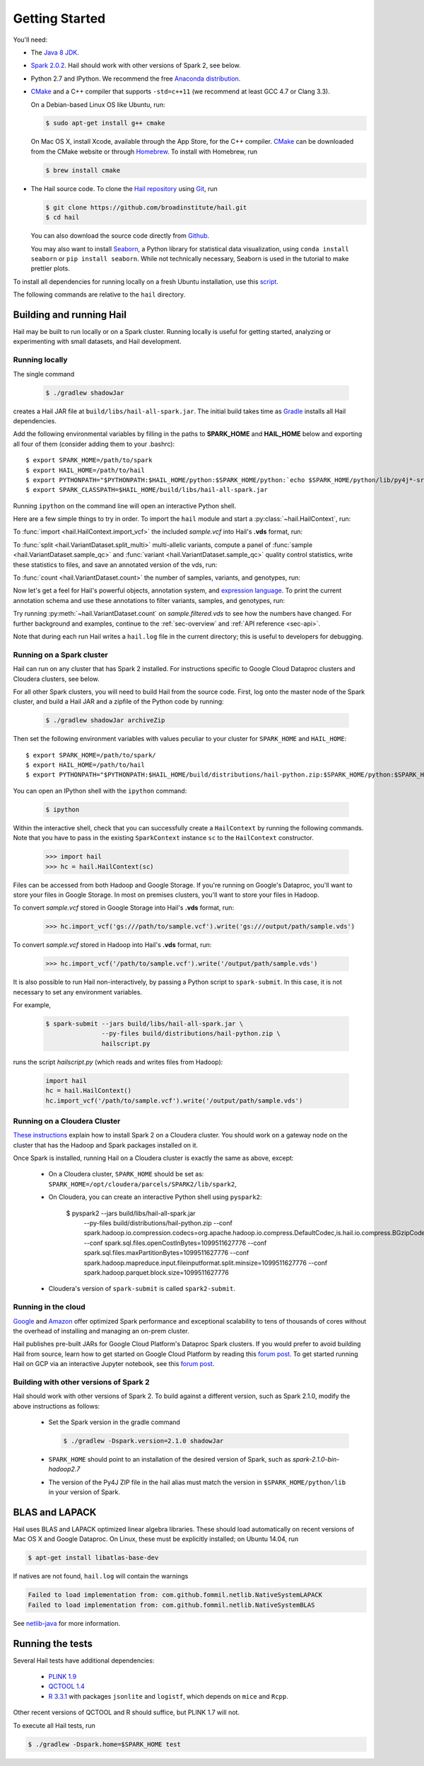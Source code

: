 .. _sec-getting_started:

.. testsetup::

    hc.stop()

===============
Getting Started
===============

You'll need:

- The `Java 8 JDK <http://www.oracle.com/technetwork/java/javase/downloads/index.html>`_.
- `Spark 2.0.2 <http://spark.apache.org/downloads.html>`_. Hail should work with other versions of Spark 2, see below.
- Python 2.7 and IPython. We recommend the free `Anaconda distribution <https://www.continuum.io/downloads>`_.
- `CMake <http://cmake.org>`_ and a C++ compiler that supports ``-std=c++11`` (we recommend at least GCC 4.7 or Clang 3.3).

  On a Debian-based Linux OS like Ubuntu, run:

  .. code-block:: text

    $ sudo apt-get install g++ cmake

  On Mac OS X, install Xcode, available through the App Store, for the C++ compiler.  `CMake <http://cmake.org>`_ can be downloaded from the CMake website or through `Homebrew <http://brew.sh>`_.  To install with Homebrew, run

  .. code-block:: text

    $ brew install cmake

- The Hail source code.  To clone the `Hail repository <https://github.com/broadinstitute/hail>`_ using `Git <https://git-scm.com/>`_, run

  .. code-block:: text

      $ git clone https://github.com/broadinstitute/hail.git
      $ cd hail

  You can also download the source code directly from `Github <https://github.com/broadinstitute/hail/archive/master.zip>`_.

  You may also want to install `Seaborn <http://seaborn.pydata.org>`_, a Python library for statistical data visualization, using ``conda install seaborn`` or ``pip install seaborn``. While not technically necessary, Seaborn is used in the tutorial to make prettier plots.

To install all dependencies for running locally on a fresh Ubuntu installation, use this `script <https://github.com/hail-is/hail/wiki/Install-Hail-dependencies-on-a-fresh-Ubuntu-VM>`_.

The following commands are relative to the ``hail`` directory.

-------------------------
Building and running Hail
-------------------------

Hail may be built to run locally or on a Spark cluster. Running locally is useful for getting started, analyzing or experimenting with small datasets, and Hail development.

Running locally
===============

The single command

  .. code-block:: text

    $ ./gradlew shadowJar

creates a Hail JAR file at ``build/libs/hail-all-spark.jar``. The initial build takes time as `Gradle <https://gradle.org/>`_ installs all Hail dependencies.

Add the following environmental variables by filling in the paths to **SPARK_HOME** and **HAIL_HOME** below and exporting all four of them (consider adding them to your .bashrc)::

    $ export SPARK_HOME=/path/to/spark
    $ export HAIL_HOME=/path/to/hail
    $ export PYTHONPATH="$PYTHONPATH:$HAIL_HOME/python:$SPARK_HOME/python:`echo $SPARK_HOME/python/lib/py4j*-src.zip`"
    $ export SPARK_CLASSPATH=$HAIL_HOME/build/libs/hail-all-spark.jar

Running ``ipython`` on the command line will open an interactive Python shell.

Here are a few simple things to try in order. To import the ``hail`` module and start a :py:class:`~hail.HailContext`, run:

.. doctest::

    >>> from hail import *
    >>> hc = HailContext()

To :func:`import <hail.HailContext.import_vcf>` the included *sample.vcf* into Hail's **.vds** format, run:

.. doctest::
    :hide:

    >>> hc.import_vcf('../../../../../src/test/resources/sample.vcf').write('sample.vds')

.. doctest::
    :options: +SKIP

    >>> hc.import_vcf('src/test/resources/sample.vcf').write('sample.vds')

To :func:`split <hail.VariantDataset.split_multi>` multi-allelic variants, compute a panel of :func:`sample <hail.VariantDataset.sample_qc>` and :func:`variant <hail.VariantDataset.sample_qc>` quality control statistics, write these statistics to files, and save an annotated version of the vds, run:

.. doctest::

    >>> vds = (hc.read('sample.vds')
    ...     .split_multi()
    ...     .sample_qc()
    ...     .variant_qc())
    >>> vds.export_variants('variantqc.tsv', 'Variant = v, va.qc.*')
    >>> vds.write('sample.qc.vds')


To :func:`count <hail.VariantDataset.count>` the number of samples, variants, and genotypes, run:

.. doctest::

    >>> vds.count(genotypes=True)

Now let's get a feel for Hail's powerful objects, annotation system, and `expression language <exprlang>`_. To print the current annotation schema and use these annotations to filter variants, samples, and genotypes, run:

.. doctest::

    >>> print('sample annotation schema:')
    >>> print(vds.sample_schema)
    >>> print('\nvariant annotation schema:')
    >>> print(vds.variant_schema)
    >>> (vds.filter_variants_expr('v.altAllele().isSNP() && va.qc.gqMean >= 20')
    ...     .filter_samples_expr('sa.qc.callRate >= 0.97 && sa.qc.dpMean >= 15')
    ...     .filter_genotypes('let ab = g.ad[1] / g.ad.sum() in '
    ...                       '((g.isHomRef() && ab <= 0.1) || '
    ...                       ' (g.isHet() && ab >= 0.25 && ab <= 0.75) || '
    ...                       ' (g.isHomVar() && ab >= 0.9))')
    ...     .write('sample.filtered.vds'))

Try running :py:meth:`~hail.VariantDataset.count` on *sample.filtered.vds* to see how the numbers have changed. For further background and examples, continue to the :ref:`sec-overview` and :ref:`API reference <sec-api>`.

Note that during each run Hail writes a ``hail.log`` file in the current directory; this is useful to developers for debugging.

Running on a Spark cluster
==========================

Hail can run on any cluster that has Spark 2 installed. For instructions
specific to Google Cloud Dataproc clusters and Cloudera clusters, see below.

For all other Spark clusters, you will need to build Hail from the source
code. First, log onto the master node of the Spark cluster, and build a Hail JAR
and a zipfile of the Python code by running:

  .. code-block:: text

    $ ./gradlew shadowJar archiveZip

Then set the following environment variables with values peculiar to your
cluster for ``SPARK_HOME`` and ``HAIL_HOME``::

    $ export SPARK_HOME=/path/to/spark/
    $ export HAIL_HOME=/path/to/hail
    $ export PYTHONPATH="$PYTHONPATH:$HAIL_HOME/build/distributions/hail-python.zip:$SPARK_HOME/python:$SPARK_HOME/python/lib/py4j-*-src.zip"

You can open an IPython shell with the ``ipython`` command:

  .. code-block:: text

    $ ipython

Within the interactive shell, check that you can successfully create a
``HailContext`` by running the following commands. Note that you have to pass in
the existing ``SparkContext`` instance ``sc`` to the ``HailContext``
constructor.

  .. code-block:: python

    >>> import hail
    >>> hc = hail.HailContext(sc)
    
Files can be accessed from both Hadoop and Google Storage. If you're running on Google's Dataproc, you'll want to store your files in Google Storage. In most on premises clusters, you'll want to store your files in Hadoop.

To convert *sample.vcf* stored in Google Storage into Hail's **.vds** format, run:

  .. code-block:: python

    >>> hc.import_vcf('gs:///path/to/sample.vcf').write('gs:///output/path/sample.vds')
    
To convert *sample.vcf* stored in Hadoop into Hail's **.vds** format, run:

   .. code-block:: python

    >>> hc.import_vcf('/path/to/sample.vcf').write('/output/path/sample.vds')

It is also possible to run Hail non-interactively, by passing a Python script to
``spark-submit``. In this case, it is not necessary to set any environment
variables.

For example,

  .. code-block:: text

    $ spark-submit --jars build/libs/hail-all-spark.jar \
                   --py-files build/distributions/hail-python.zip \
                   hailscript.py

runs the script `hailscript.py` (which reads and writes files from Hadoop):

  .. code-block:: python

    import hail
    hc = hail.HailContext()
    hc.import_vcf('/path/to/sample.vcf').write('/output/path/sample.vds')

Running on a Cloudera Cluster
=============================

`These instructions
<https://www.cloudera.com/documentation/spark2/latest/topics/spark2_installing.html>`_
explain how to install Spark 2 on a Cloudera cluster. You should work on a
gateway node on the cluster that has the Hadoop and Spark packages installed on
it.

Once Spark is installed, running Hail on a Cloudera cluster is exactly the same
as above, except:

 - On a Cloudera cluster, ``SPARK_HOME`` should be set as:
   ``SPARK_HOME=/opt/cloudera/parcels/SPARK2/lib/spark2``,

 - On Cloudera, you can create an interactive Python shell using ``pyspark2``:
 
     $ pyspark2 --jars build/libs/hail-all-spark.jar \
              --py-files build/distributions/hail-python.zip \
              --conf spark.hadoop.io.compression.codecs=org.apache.hadoop.io.compress.DefaultCodec,is.hail.io.compress.BGzipCodec,org.apache.hadoop.io.compress.GzipCodec \
              --conf spark.sql.files.openCostInBytes=1099511627776 \
              --conf spark.sql.files.maxPartitionBytes=1099511627776 \
              --conf spark.hadoop.mapreduce.input.fileinputformat.split.minsize=1099511627776 \
              --conf spark.hadoop.parquet.block.size=1099511627776

 - Cloudera's version of ``spark-submit`` is called ``spark2-submit``.

Running in the cloud
====================

`Google <https://cloud.google.com/dataproc/>`_ and `Amazon
<https://aws.amazon.com/emr/details/spark/>`_ offer optimized Spark performance
and exceptional scalability to tens of thousands of cores without the overhead
of installing and managing an on-prem cluster.

Hail publishes pre-built JARs for Google Cloud Platform's Dataproc Spark
clusters. If you would prefer to avoid building Hail from source, learn how to
get started on Google Cloud Platform by reading this `forum post
<http://discuss.hail.is/t/using-hail-on-the-google-cloud-platform/80>`__. To get
started running Hail on GCP via an interactive Jupyter notebook, see this `forum post
<http://discuss.hail.is/t/using-hail-with-jupyter-notebooks-on-google-cloud/196>`__.

Building with other versions of Spark 2
=======================================

Hail should work with other versions of Spark 2.  To build against a
different version, such as Spark 2.1.0, modify the above
instructions as follows:

 - Set the Spark version in the gradle command

   .. code-block:: text

      $ ./gradlew -Dspark.version=2.1.0 shadowJar

 - ``SPARK_HOME`` should point to an installation of the desired version of Spark, such as *spark-2.1.0-bin-hadoop2.7*

 - The version of the Py4J ZIP file in the hail alias must match the version in ``$SPARK_HOME/python/lib`` in your version of Spark.

---------------
BLAS and LAPACK
---------------

Hail uses BLAS and LAPACK optimized linear algebra libraries. These should load automatically on recent versions of Mac OS X and Google Dataproc. On Linux, these must be explicitly installed; on Ubuntu 14.04, run

.. code-block:: text

    $ apt-get install libatlas-base-dev

If natives are not found, ``hail.log`` will contain the warnings

.. code-block:: text

    Failed to load implementation from: com.github.fommil.netlib.NativeSystemLAPACK
    Failed to load implementation from: com.github.fommil.netlib.NativeSystemBLAS

See `netlib-java <http://github.com/fommil/netlib-java>`_ for more information.

-----------------
Running the tests
-----------------

Several Hail tests have additional dependencies:

 - `PLINK 1.9 <http://www.cog-genomics.org/plink2>`_

 - `QCTOOL 1.4 <http://www.well.ox.ac.uk/~gav/qctool>`_

 - `R 3.3.1 <http://www.r-project.org/>`_ with packages ``jsonlite`` and ``logistf``, which depends on ``mice`` and ``Rcpp``.

Other recent versions of QCTOOL and R should suffice, but PLINK 1.7 will not.

To execute all Hail tests, run

.. code-block:: text

    $ ./gradlew -Dspark.home=$SPARK_HOME test
